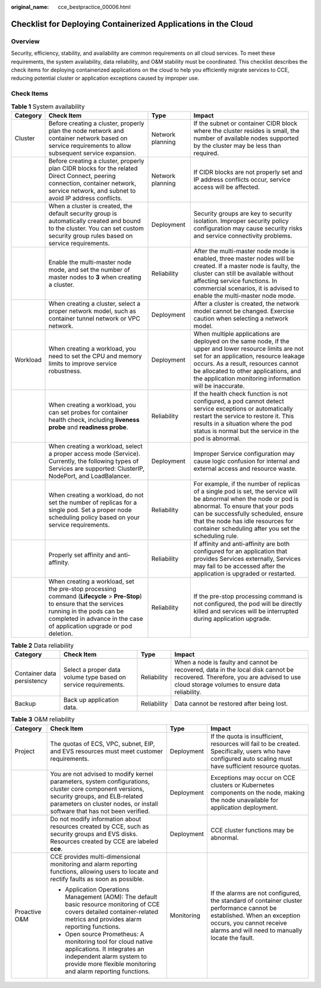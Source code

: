 :original_name: cce_bestpractice_00006.html

.. _cce_bestpractice_00006:

Checklist for Deploying Containerized Applications in the Cloud
===============================================================

Overview
--------

Security, efficiency, stability, and availability are common requirements on all cloud services. To meet these requirements, the system availability, data reliability, and O&M stability must be coordinated. This checklist describes the check items for deploying containerized applications on the cloud to help you efficiently migrate services to CCE, reducing potential cluster or application exceptions caused by improper use.

Check Items
-----------

.. table:: **Table 1** System availability

   +----------+------------------------------------------------------------------------------------------------------------------------------------------------------------------------------------------------------------------------------+------------------+--------------------------------------------------------------------------------------------------------------------------------------------------------------------------------------------------------------------------------------------------------------------------------------------+
   | Category | Check Item                                                                                                                                                                                                                   | Type             | Impact                                                                                                                                                                                                                                                                                     |
   +==========+==============================================================================================================================================================================================================================+==================+============================================================================================================================================================================================================================================================================================+
   | Cluster  | Before creating a cluster, properly plan the node network and container network based on service requirements to allow subsequent service expansion.                                                                         | Network planning | If the subnet or container CIDR block where the cluster resides is small, the number of available nodes supported by the cluster may be less than required.                                                                                                                                |
   +----------+------------------------------------------------------------------------------------------------------------------------------------------------------------------------------------------------------------------------------+------------------+--------------------------------------------------------------------------------------------------------------------------------------------------------------------------------------------------------------------------------------------------------------------------------------------+
   |          | Before creating a cluster, properly plan CIDR blocks for the related Direct Connect, peering connection, container network, service network, and subnet to avoid IP address conflicts.                                       | Network planning | If CIDR blocks are not properly set and IP address conflicts occur, service access will be affected.                                                                                                                                                                                       |
   +----------+------------------------------------------------------------------------------------------------------------------------------------------------------------------------------------------------------------------------------+------------------+--------------------------------------------------------------------------------------------------------------------------------------------------------------------------------------------------------------------------------------------------------------------------------------------+
   |          | When a cluster is created, the default security group is automatically created and bound to the cluster. You can set custom security group rules based on service requirements.                                              | Deployment       | Security groups are key to security isolation. Improper security policy configuration may cause security risks and service connectivity problems.                                                                                                                                          |
   +----------+------------------------------------------------------------------------------------------------------------------------------------------------------------------------------------------------------------------------------+------------------+--------------------------------------------------------------------------------------------------------------------------------------------------------------------------------------------------------------------------------------------------------------------------------------------+
   |          | Enable the multi-master node mode, and set the number of master nodes to **3** when creating a cluster.                                                                                                                      | Reliability      | After the multi-master node mode is enabled, three master nodes will be created. If a master node is faulty, the cluster can still be available without affecting service functions. In commercial scenarios, it is advised to enable the multi-master node mode.                          |
   +----------+------------------------------------------------------------------------------------------------------------------------------------------------------------------------------------------------------------------------------+------------------+--------------------------------------------------------------------------------------------------------------------------------------------------------------------------------------------------------------------------------------------------------------------------------------------+
   |          | When creating a cluster, select a proper network model, such as container tunnel network or VPC network.                                                                                                                     | Deployment       | After a cluster is created, the network model cannot be changed. Exercise caution when selecting a network model.                                                                                                                                                                          |
   +----------+------------------------------------------------------------------------------------------------------------------------------------------------------------------------------------------------------------------------------+------------------+--------------------------------------------------------------------------------------------------------------------------------------------------------------------------------------------------------------------------------------------------------------------------------------------+
   | Workload | When creating a workload, you need to set the CPU and memory limits to improve service robustness.                                                                                                                           | Deployment       | When multiple applications are deployed on the same node, if the upper and lower resource limits are not set for an application, resource leakage occurs. As a result, resources cannot be allocated to other applications, and the application monitoring information will be inaccurate. |
   +----------+------------------------------------------------------------------------------------------------------------------------------------------------------------------------------------------------------------------------------+------------------+--------------------------------------------------------------------------------------------------------------------------------------------------------------------------------------------------------------------------------------------------------------------------------------------+
   |          | When creating a workload, you can set probes for container health check, including **liveness probe** and **readiness probe**.                                                                                               | Reliability      | If the health check function is not configured, a pod cannot detect service exceptions or automatically restart the service to restore it. This results in a situation where the pod status is normal but the service in the pod is abnormal.                                              |
   +----------+------------------------------------------------------------------------------------------------------------------------------------------------------------------------------------------------------------------------------+------------------+--------------------------------------------------------------------------------------------------------------------------------------------------------------------------------------------------------------------------------------------------------------------------------------------+
   |          | When creating a workload, select a proper access mode (Service). Currently, the following types of Services are supported: ClusterIP, NodePort, and LoadBalancer.                                                            | Deployment       | Improper Service configuration may cause logic confusion for internal and external access and resource waste.                                                                                                                                                                              |
   +----------+------------------------------------------------------------------------------------------------------------------------------------------------------------------------------------------------------------------------------+------------------+--------------------------------------------------------------------------------------------------------------------------------------------------------------------------------------------------------------------------------------------------------------------------------------------+
   |          | When creating a workload, do not set the number of replicas for a single pod. Set a proper node scheduling policy based on your service requirements.                                                                        | Reliability      | For example, if the number of replicas of a single pod is set, the service will be abnormal when the node or pod is abnormal. To ensure that your pods can be successfully scheduled, ensure that the node has idle resources for container scheduling after you set the scheduling rule.  |
   +----------+------------------------------------------------------------------------------------------------------------------------------------------------------------------------------------------------------------------------------+------------------+--------------------------------------------------------------------------------------------------------------------------------------------------------------------------------------------------------------------------------------------------------------------------------------------+
   |          | Properly set affinity and anti-affinity.                                                                                                                                                                                     | Reliability      | If affinity and anti-affinity are both configured for an application that provides Services externally, Services may fail to be accessed after the application is upgraded or restarted.                                                                                                   |
   +----------+------------------------------------------------------------------------------------------------------------------------------------------------------------------------------------------------------------------------------+------------------+--------------------------------------------------------------------------------------------------------------------------------------------------------------------------------------------------------------------------------------------------------------------------------------------+
   |          | When creating a workload, set the pre-stop processing command (**Lifecycle** > **Pre-Stop**) to ensure that the services running in the pods can be completed in advance in the case of application upgrade or pod deletion. | Reliability      | If the pre-stop processing command is not configured, the pod will be directly killed and services will be interrupted during application upgrade.                                                                                                                                         |
   +----------+------------------------------------------------------------------------------------------------------------------------------------------------------------------------------------------------------------------------------+------------------+--------------------------------------------------------------------------------------------------------------------------------------------------------------------------------------------------------------------------------------------------------------------------------------------+

.. table:: **Table 2** Data reliability

   +----------------------------+-----------------------------------------------------------------+-------------+--------------------------------------------------------------------------------------------------------------------------------------------------------------------------------+
   | Category                   | Check Item                                                      | Type        | Impact                                                                                                                                                                         |
   +============================+=================================================================+=============+================================================================================================================================================================================+
   | Container data persistency | Select a proper data volume type based on service requirements. | Reliability | When a node is faulty and cannot be recovered, data in the local disk cannot be recovered. Therefore, you are advised to use cloud storage volumes to ensure data reliability. |
   +----------------------------+-----------------------------------------------------------------+-------------+--------------------------------------------------------------------------------------------------------------------------------------------------------------------------------+
   | Backup                     | Back up application data.                                       | Reliability | Data cannot be restored after being lost.                                                                                                                                      |
   +----------------------------+-----------------------------------------------------------------+-------------+--------------------------------------------------------------------------------------------------------------------------------------------------------------------------------+

.. table:: **Table 3** O&M reliability

   +-----------------+------------------------------------------------------------------------------------------------------------------------------------------------------------------------------------------------------------------------+-----------------+--------------------------------------------------------------------------------------------------------------------------------------------------------------------------------------------------------+
   | Category        | Check Item                                                                                                                                                                                                             | Type            | Impact                                                                                                                                                                                                 |
   +=================+========================================================================================================================================================================================================================+=================+========================================================================================================================================================================================================+
   | Project         | The quotas of ECS, VPC, subnet, EIP, and EVS resources must meet customer requirements.                                                                                                                                | Deployment      | If the quota is insufficient, resources will fail to be created. Specifically, users who have configured auto scaling must have sufficient resource quotas.                                            |
   +-----------------+------------------------------------------------------------------------------------------------------------------------------------------------------------------------------------------------------------------------+-----------------+--------------------------------------------------------------------------------------------------------------------------------------------------------------------------------------------------------+
   |                 | You are not advised to modify kernel parameters, system configurations, cluster core component versions, security groups, and ELB-related parameters on cluster nodes, or install software that has not been verified. | Deployment      | Exceptions may occur on CCE clusters or Kubernetes components on the node, making the node unavailable for application deployment.                                                                     |
   +-----------------+------------------------------------------------------------------------------------------------------------------------------------------------------------------------------------------------------------------------+-----------------+--------------------------------------------------------------------------------------------------------------------------------------------------------------------------------------------------------+
   |                 | Do not modify information about resources created by CCE, such as security groups and EVS disks. Resources created by CCE are labeled **cce**.                                                                         | Deployment      | CCE cluster functions may be abnormal.                                                                                                                                                                 |
   +-----------------+------------------------------------------------------------------------------------------------------------------------------------------------------------------------------------------------------------------------+-----------------+--------------------------------------------------------------------------------------------------------------------------------------------------------------------------------------------------------+
   | Proactive O&M   | CCE provides multi-dimensional monitoring and alarm reporting functions, allowing users to locate and rectify faults as soon as possible.                                                                              | Monitoring      | If the alarms are not configured, the standard of container cluster performance cannot be established. When an exception occurs, you cannot receive alarms and will need to manually locate the fault. |
   |                 |                                                                                                                                                                                                                        |                 |                                                                                                                                                                                                        |
   |                 | -  Application Operations Management (AOM): The default basic resource monitoring of CCE covers detailed container-related metrics and provides alarm reporting functions.                                             |                 |                                                                                                                                                                                                        |
   |                 | -  Open source Prometheus: A monitoring tool for cloud native applications. It integrates an independent alarm system to provide more flexible monitoring and alarm reporting functions.                               |                 |                                                                                                                                                                                                        |
   +-----------------+------------------------------------------------------------------------------------------------------------------------------------------------------------------------------------------------------------------------+-----------------+--------------------------------------------------------------------------------------------------------------------------------------------------------------------------------------------------------+

